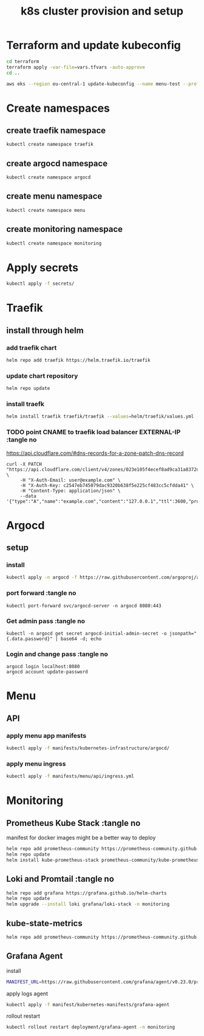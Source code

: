#+TITLE: k8s cluster provision and setup
#+PROPERTY: header-args :tangle "setup.sh"

*   Terraform and update kubeconfig
#+begin_src bash
cd terraform
terraform apply -var-file=vars.tfvars -auto-approve
cd ..

aws eks --region eu-central-1 update-kubeconfig --name menu-test --profile spadmin
#+end_src
*   Create namespaces
**  create traefik namespace
#+begin_src bash
kubectl create namespace traefik
#+end_src
**  create argocd namespace
#+begin_src bash
kubectl create namespace argocd
#+end_src
**  create menu namespace
#+begin_src bash
kubectl create namespace menu
#+end_src
**  create monitoring namespace
#+begin_src bash
kubectl create namespace monitoring
#+end_src
*   Apply secrets
#+begin_src bash
kubectl apply -f secrets/
#+end_src
*   Traefik
** install through helm
***   add traefik chart
#+begin_src bash
helm repo add traefik https://helm.traefik.io/traefik
#+end_src
***   update chart repository
#+begin_src bash
helm repo update
#+end_src
***   install traefk
#+begin_src bash
helm install traefik traefik/traefik --values=helm/traefik/values.yml -n traefik
#+end_src
***   TODO point CNAME to traefik load balancer EXTERNAL-IP :tangle no
https://api.cloudflare.com/#dns-records-for-a-zone-patch-dns-record
#+begin_src
curl -X PATCH "https://api.cloudflare.com/client/v4/zones/023e105f4ecef8ad9ca31a8372d0c353/dns_records/372e67954025e0ba6aaa6d586b9e0b59" \
     -H "X-Auth-Email: user@example.com" \
     -H "X-Auth-Key: c2547eb745079dac9320b638f5e225cf483cc5cfdda41" \
     -H "Content-Type: application/json" \
     --data '{"type":"A","name":"example.com","content":"127.0.0.1","ttl":3600,"proxied":false}'
#+end_src
*   Argocd
**  setup
*** install
#+begin_src bash
kubectl apply -n argocd -f https://raw.githubusercontent.com/argoproj/argo-cd/stable/manifests/install.yaml
#+end_src
*** port forward :tangle no
#+begin_src
kubectl port-forward svc/argocd-server -n argocd 8080:443
#+end_src
*** Get admin pass :tangle no
#+begin_src
kubectl -n argocd get secret argocd-initial-admin-secret -o jsonpath="{.data.password}" | base64 -d; echo
#+end_src
*** Login and change pass :tangle no
#+begin_src
argocd login localhost:8080
argocd account update-password
#+end_src
*   Menu
**   API
***  apply menu app manifests
#+begin_src bash
kubectl apply -f manifests/kubernetes-infrastructure/argocd/
#+end_src
***  apply menu ingress
#+begin_src bash
kubectl apply -f manifests/menu/api/ingress.yml
#+end_src

*   Monitoring
**  Prometheus Kube Stack :tangle no
manifest for docker images might be a better way to deploy
#+begin_src bash
helm repo add prometheus-community https://prometheus-community.github.io/helm-charts
helm repo update
helm install kube-prometheus-stack prometheus-community/kube-prometheus-stack --values=helm/kube-prometheus-stack/values.yml -n monitoring
#+end_src
**  Loki and Promtail :tangle no
#+begin_src bash
helm repo add grafana https://grafana.github.io/helm-charts
helm repo update
helm upgrade --install loki grafana/loki-stack -n monitoring
#+end_src

**  kube-state-metrics
#+begin_src bash
helm repo add prometheus-community https://prometheus-community.github.io/helm-charts && helm repo update && helm install ksm prometheus-community/kube-state-metrics --set image.tag=v2.2.0 --namespace monitoring
#+end_src
**  Grafana Agent
**** install
#+begin_src bash
MANIFEST_URL=https://raw.githubusercontent.com/grafana/agent/v0.23.0/production/kubernetes/agent-bare.yaml NAMESPACE=monitoring /bin/sh -c "$(curl -fsSL https://raw.githubusercontent.com/grafana/agent/release/production/kubernetes/install-bare.sh)" | kubectl apply -f -
#+end_src
**** apply logs agent
#+begin_src bash
kubectl apply -f manifest/kubernetes-manifests/grafana-agent
#+end_src
**** rollout restart
#+begin_src bash
kubectl rollout restart deployment/grafana-agent -n monitoring
#+end_src
